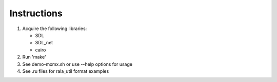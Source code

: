 Instructions
------------

1. Acquire the following libraries:

   * SDL
   * SDL_net
   * cairo

2. Run 'make'
3. See demo-mxmx.sh or use --help options for usage
4. See .ru files for rala_util format examples

